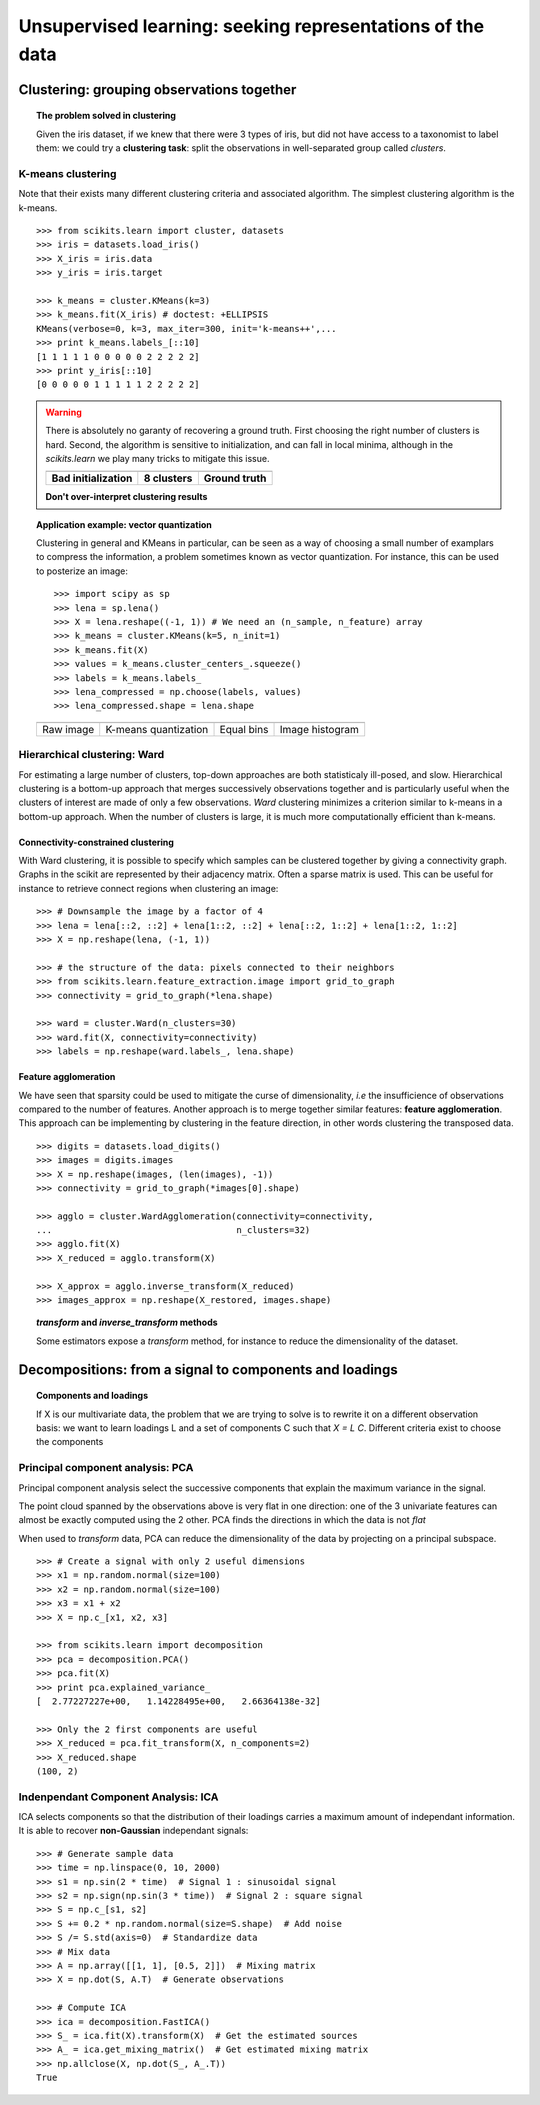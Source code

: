 ============================================================
Unsupervised learning: seeking representations of the data
============================================================

Clustering: grouping observations together
============================================

.. topic:: The problem solved in clustering

    Given the iris dataset, if we knew that there were 3 types of iris, but
    did not have access to a taxonomist to label them: we could try a
    **clustering task**: split the observations in well-separated group
    called *clusters*.

..   
   See the PRNG   
   >>> import numpy as np
   >>> np.random.seed(1)


K-means clustering
-------------------

Note that their exists many different clustering criteria and associated
algorithm. The simplest clustering algorithm is the k-means.

.. image:: k_means_iris_3.png
    :scale: 70
    :align: right


:: 

    >>> from scikits.learn import cluster, datasets
    >>> iris = datasets.load_iris()
    >>> X_iris = iris.data
    >>> y_iris = iris.target

    >>> k_means = cluster.KMeans(k=3)
    >>> k_means.fit(X_iris) # doctest: +ELLIPSIS
    KMeans(verbose=0, k=3, max_iter=300, init='k-means++',...
    >>> print k_means.labels_[::10]
    [1 1 1 1 1 0 0 0 0 0 2 2 2 2 2]
    >>> print y_iris[::10]
    [0 0 0 0 0 1 1 1 1 1 2 2 2 2 2]

.. |k_means_iris_bad_init| image:: k_means_iris_bad_init.png
   :scale: 63

.. |k_means_iris_8| image:: k_means_iris_8.png
   :scale: 63

.. |cluster_iris_truth| image:: cluster_iris_truth.png
   :scale: 63

.. warning:: 
   
    There is absolutely no garanty of recovering a ground truth. First
    choosing the right number of clusters is hard. Second, the algorithm
    is sensitive to initialization, and can fall in local minima,
    although in the `scikits.learn` we play many tricks to mitigate this
    issue.

    .. list-table::
        :class: centered
        
        * 
        
            - |k_means_iris_bad_init|

            - |k_means_iris_8|

            - |cluster_iris_truth|

        * 
        
            - **Bad initialization**
            
            - **8 clusters**
            
            - **Ground truth**

    **Don't over-interpret clustering results**

.. |lena| image:: lena.png
   :scale: 30

.. |lena_regular| image:: lena_regular.png
   :scale: 30

.. |lena_compressed| image:: lena_compressed.png
   :scale: 30

.. |lena_histogram| image:: lena_histogram.png
   :scale: 40

.. topic:: **Application example: vector quantization**

    Clustering in general and KMeans in particular, can be seen as a way
    of choosing a small number of examplars to compress the information,
    a problem sometimes known as vector quantization. For instance, this
    can be used to posterize an image::

    >>> import scipy as sp
    >>> lena = sp.lena()
    >>> X = lena.reshape((-1, 1)) # We need an (n_sample, n_feature) array
    >>> k_means = cluster.KMeans(k=5, n_init=1)
    >>> k_means.fit(X)
    >>> values = k_means.cluster_centers_.squeeze()
    >>> labels = k_means.labels_
    >>> lena_compressed = np.choose(labels, values)
    >>> lena_compressed.shape = lena.shape

    .. list-table::
      :class: centered 

      *
        - |lena|

        - |lena_compressed|

        - |lena_regular|

        - |lena_histogram|

      *

        - Raw image

        - K-means quantization

        - Equal bins

        - Image histogram


Hierarchical clustering: Ward
------------------------------

For estimating a large number of clusters, top-down approaches are both
statisticaly ill-posed, and slow. Hierarchical clustering is a bottom-up
approach that merges successively observations together and is
particularly useful when the clusters of interest are made of only a few
observations. *Ward* clustering minimizes a criterion similar to k-means
in a bottom-up approach. When the number of clusters is large, it is much
more computationally efficient than k-means.

Connectivity-constrained clustering
.....................................

With Ward clustering, it is possible to specify which samples can be
clustered together by giving a connectivity graph. Graphs in the scikit
are represented by their adjacency matrix. Often a sparse matrix is used.
This can be useful for instance to retrieve connect regions when
clustering an image:

.. image:: lena_ward.png
    :scale: 70
    :align: right

::

    >>> # Downsample the image by a factor of 4
    >>> lena = lena[::2, ::2] + lena[1::2, ::2] + lena[::2, 1::2] + lena[1::2, 1::2]
    >>> X = np.reshape(lena, (-1, 1))

    >>> # the structure of the data: pixels connected to their neighbors
    >>> from scikits.learn.feature_extraction.image import grid_to_graph
    >>> connectivity = grid_to_graph(*lena.shape)

    >>> ward = cluster.Ward(n_clusters=30)
    >>> ward.fit(X, connectivity=connectivity)
    >>> labels = np.reshape(ward.labels_, lena.shape)

..  To generate the image
    >>> pl.imsave('lena_ward.png', labels)


Feature agglomeration
......................

We have seen that sparsity could be used to mitigate the curse of
dimensionality, *i.e* the insufficience of observations compared to the
number of features. Another approach is to merge together similar
features: **feature agglomeration**. This approach can be implementing by
clustering in the feature direction, in other words clustering the
transposed data.

.. image:: digits_agglo.png
    :align: right
    :scale: 57

::

   >>> digits = datasets.load_digits()
   >>> images = digits.images
   >>> X = np.reshape(images, (len(images), -1))
   >>> connectivity = grid_to_graph(*images[0].shape)

   >>> agglo = cluster.WardAgglomeration(connectivity=connectivity,
   ...                                   n_clusters=32)
   >>> agglo.fit(X)
   >>> X_reduced = agglo.transform(X)

   >>> X_approx = agglo.inverse_transform(X_reduced)
   >>> images_approx = np.reshape(X_restored, images.shape)

.. topic:: `transform` and `inverse_transform` methods

   Some estimators expose a `transform` method, for instance to reduce
   the dimensionality of the dataset.

Decompositions: from a signal to components and loadings
===========================================================

.. topic:: **Components and loadings**

   If X is our multivariate data, the problem that we are trying to solve
   is to rewrite it on a different observation basis: we want to learn
   loadings L and a set of components C such that *X = L C*.
   Different criteria exist to choose the components

Principal component analysis: PCA
-----------------------------------

Principal component analysis select the successive components that
explain the maximum variance in the signal.

.. |pca_3d_axis| image:: pca_3d_axis.jpg
   :scale: 70

.. |pca_3d_aligned| image:: pca_3d_aligned.jpg
   :scale: 70

.. rst-class:: centered

   |pca_3d_axis| |pca_3d_aligned|

The point cloud spanned by the observations above is very flat in one
direction: one of the 3 univariate features can almost be exactly
computed using the 2 other. PCA finds the directions in which the data is
not *flat*

When used to *transform* data, PCA can reduce the dimensionality of the
data by projecting on a principal subspace.

.. np.random.seed(0)

::

    >>> # Create a signal with only 2 useful dimensions
    >>> x1 = np.random.normal(size=100)
    >>> x2 = np.random.normal(size=100)
    >>> x3 = x1 + x2
    >>> X = np.c_[x1, x2, x3]

    >>> from scikits.learn import decomposition
    >>> pca = decomposition.PCA()
    >>> pca.fit(X)
    >>> print pca.explained_variance_
    [  2.77227227e+00,   1.14228495e+00,   2.66364138e-32]

    >>> Only the 2 first components are useful
    >>> X_reduced = pca.fit_transform(X, n_components=2)
    >>> X_reduced.shape
    (100, 2)

.. Eigenfaces here?

Indenpendant Component Analysis: ICA
-------------------------------------

ICA selects components so that the distribution of their loadings carries
a maximum amount of independant information. It is able to recover
**non-Gaussian** independant signals:

.. image:: plot_ica_blind_source_separation_1.png
   :scale: 70
   :align: center

.. np.random.seed(0)

::

    >>> # Generate sample data
    >>> time = np.linspace(0, 10, 2000)
    >>> s1 = np.sin(2 * time)  # Signal 1 : sinusoidal signal
    >>> s2 = np.sign(np.sin(3 * time))  # Signal 2 : square signal
    >>> S = np.c_[s1, s2]
    >>> S += 0.2 * np.random.normal(size=S.shape)  # Add noise
    >>> S /= S.std(axis=0)  # Standardize data
    >>> # Mix data
    >>> A = np.array([[1, 1], [0.5, 2]])  # Mixing matrix
    >>> X = np.dot(S, A.T)  # Generate observations

    >>> # Compute ICA
    >>> ica = decomposition.FastICA()
    >>> S_ = ica.fit(X).transform(X)  # Get the estimated sources
    >>> A_ = ica.get_mixing_matrix()  # Get estimated mixing matrix
    >>> np.allclose(X, np.dot(S_, A_.T))
    True

